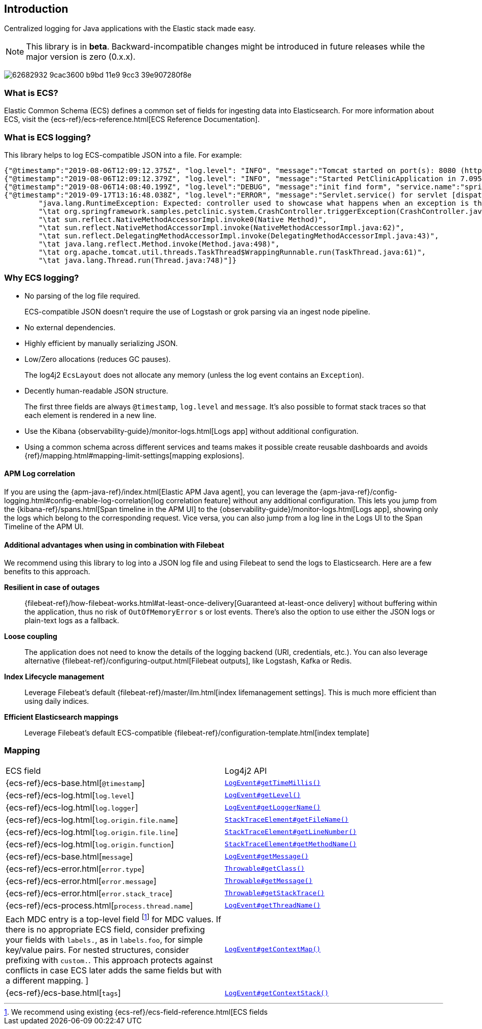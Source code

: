 [[intro]]
== Introduction

Centralized logging for Java applications with the Elastic stack made easy.


NOTE: This library is in **beta**. Backward-incompatible changes might be introduced in future releases while the major version is zero (0.x.x).

[role="screenshot"]
image:https://user-images.githubusercontent.com/2163464/62682932-9cac3600-b9bd-11e9-9cc3-39e907280f8e.png[]

[float]
=== What is ECS?

Elastic Common Schema (ECS) defines a common set of fields for ingesting data into Elasticsearch.
For more information about ECS, visit the {ecs-ref}/ecs-reference.html[ECS Reference Documentation].

[float]
=== What is ECS logging?

This library helps to log ECS-compatible JSON into a file. For example:
[source,json]
----
{"@timestamp":"2019-08-06T12:09:12.375Z", "log.level": "INFO", "message":"Tomcat started on port(s): 8080 (http) with context path ''", "service.name":"spring-petclinic","process.thread.name":"restartedMain","log.logger":"org.springframework.boot.web.embedded.tomcat.TomcatWebServer"}
{"@timestamp":"2019-08-06T12:09:12.379Z", "log.level": "INFO", "message":"Started PetClinicApplication in 7.095 seconds (JVM running for 9.082)", "service.name":"spring-petclinic","process.thread.name":"restartedMain","log.logger":"org.springframework.samples.petclinic.PetClinicApplication"}
{"@timestamp":"2019-08-06T14:08:40.199Z", "log.level":"DEBUG", "message":"init find form", "service.name":"spring-petclinic","process.thread.name":"http-nio-8080-exec-8","log.logger":"org.springframework.samples.petclinic.owner.OwnerController","transaction.id":"28b7fb8d5aba51f1","trace.id":"2869b25b5469590610fea49ac04af7da"}
{"@timestamp":"2019-09-17T13:16:48.038Z", "log.level":"ERROR", "message":"Servlet.service() for servlet [dispatcherServlet] in context with path [] threw exception [Request processing failed; nested exception is java.lang.RuntimeException: Expected: controller used to showcase what happens when an exception is thrown] with root cause", "process.thread.name":"http-nio-8080-exec-1","log.logger":"org.apache.catalina.core.ContainerBase.[Tomcat].[localhost].[/].[dispatcherServlet]","log.origin":{"file.name":"DirectJDKLog.java","function":"log","file.line":175},"error.type":"java.lang.RuntimeException","error.message":"Expected: controller used to showcase what happens when an exception is thrown","error.stack_trace":[
	"java.lang.RuntimeException: Expected: controller used to showcase what happens when an exception is thrown",
	"\tat org.springframework.samples.petclinic.system.CrashController.triggerException(CrashController.java:33)",
	"\tat sun.reflect.NativeMethodAccessorImpl.invoke0(Native Method)",
	"\tat sun.reflect.NativeMethodAccessorImpl.invoke(NativeMethodAccessorImpl.java:62)",
	"\tat sun.reflect.DelegatingMethodAccessorImpl.invoke(DelegatingMethodAccessorImpl.java:43)",
	"\tat java.lang.reflect.Method.invoke(Method.java:498)",
	"\tat org.apache.tomcat.util.threads.TaskThread$WrappingRunnable.run(TaskThread.java:61)",
	"\tat java.lang.Thread.run(Thread.java:748)"]}
----

[float]
=== Why ECS logging?

* No parsing of the log file required.
+
ECS-compatible JSON doesn't require the use of Logstash or grok parsing via an ingest node pipeline. 
* No external dependencies.
* Highly efficient by manually serializing JSON.
* Low/Zero allocations (reduces GC pauses).
+
The log4j2 `EcsLayout` does not allocate any memory (unless the log event contains an `Exception`).
* Decently human-readable JSON structure.
+
The first three fields are always `@timestamp`, `log.level` and `message`.
It's also possible to format stack traces so that each element is rendered in a new line.
* Use the Kibana {observability-guide}/monitor-logs.html[Logs app] without additional configuration.
* Using a common schema across different services and teams makes it possible create reusable dashboards and avoids {ref}/mapping.html#mapping-limit-settings[mapping explosions].

[float]
==== APM Log correlation

If you are using the {apm-java-ref}/index.html[Elastic APM Java agent],
you can leverage the {apm-java-ref}/config-logging.html#config-enable-log-correlation[log correlation feature] without any additional configuration.
This lets you jump from the {kibana-ref}/spans.html[Span timeline in the APM UI] to the {observability-guide}/monitor-logs.html[Logs app],
showing only the logs which belong to the corresponding request.
Vice versa, you can also jump from a log line in the Logs UI to the Span Timeline of the APM UI.

[float]
==== Additional advantages when using in combination with Filebeat

We recommend using this library to log into a JSON log file and using Filebeat to send the logs to Elasticsearch. Here are a few benefits to this approach.

*Resilient in case of outages*::
+
--
{filebeat-ref}/how-filebeat-works.html#at-least-once-delivery[Guaranteed at-least-once delivery]
without buffering within the application, thus no risk of `OutOfMemoryError` s or lost events.
There's also the option to use either the JSON logs or plain-text logs as a fallback.
--

*Loose coupling*::
+
--
The application does not need to know the details of the logging backend (URI, credentials, etc.).
You can also leverage alternative {filebeat-ref}/configuring-output.html[Filebeat outputs],
like Logstash, Kafka or Redis.
--

*Index Lifecycle management*::
+
--
Leverage Filebeat's default {filebeat-ref}/master/ilm.html[index lifemanagement settings].
This is much more efficient than using daily indices.
--

*Efficient Elasticsearch mappings*::
+
--
Leverage Filebeat's default ECS-compatible {filebeat-ref}/configuration-template.html[index template]
--

[float]
=== Mapping

|===
|ECS field | Log4j2 API
|{ecs-ref}/ecs-base.html[`@timestamp`]
|https://logging.apache.org/log4j/log4j-2.3/log4j-core/apidocs/org/apache/logging/log4j/core/LogEvent.html#getTimeMillis()[`LogEvent#getTimeMillis()`]

|{ecs-ref}/ecs-log.html[`log.level`]
|https://logging.apache.org/log4j/log4j-2.3/log4j-core/apidocs/org/apache/logging/log4j/core/LogEvent.html#getLevel()[`LogEvent#getLevel()`]

|{ecs-ref}/ecs-log.html[`log.logger`]
|https://logging.apache.org/log4j/log4j-2.3/log4j-core/apidocs/org/apache/logging/log4j/core/LogEvent.html#getLoggerName()[`LogEvent#getLoggerName()`]

|{ecs-ref}/ecs-log.html[`log.origin.file.name`]
|https://docs.oracle.com/javase/6/docs/api/java/lang/StackTraceElement.html#getFileName()[`StackTraceElement#getFileName()`]

|{ecs-ref}/ecs-log.html[`log.origin.file.line`]
|https://docs.oracle.com/javase/6/docs/api/java/lang/StackTraceElement.html#getLineNumber()[`StackTraceElement#getLineNumber()`]

|{ecs-ref}/ecs-log.html[`log.origin.function`]
|https://docs.oracle.com/javase/6/docs/api/java/lang/StackTraceElement.html#getMethodName()[`StackTraceElement#getMethodName()`]

|{ecs-ref}/ecs-base.html[`message`]
|https://logging.apache.org/log4j/log4j-2.3/log4j-core/apidocs/org/apache/logging/log4j/core/LogEvent.html#getMessage()[`LogEvent#getMessage()`]

|{ecs-ref}/ecs-error.html[`error.type`]
|https://docs.oracle.com/javase/7/docs/api/java/lang/Object.html#getClass()[`Throwable#getClass()`]

|{ecs-ref}/ecs-error.html[`error.message`]
|https://docs.oracle.com/javase/7/docs/api/java/lang/Throwable.html#getMessage()[`Throwable#getMessage()`]

|{ecs-ref}/ecs-error.html[`error.stack_trace`]
|https://docs.oracle.com/javase/7/docs/api/java/lang/Throwable.html#getStackTrace()[`Throwable#getStackTrace()`]

|{ecs-ref}/ecs-process.html[`process.thread.name`]
|https://logging.apache.org/log4j/log4j-2.3/log4j-core/apidocs/org/apache/logging/log4j/core/LogEvent.html#getThreadName()[`LogEvent#getThreadName()`]

|Each MDC entry is a top-level field footnote:[
We recommend using existing {ecs-ref}/ecs-field-reference.html[ECS fields] for MDC values.
If there is no appropriate ECS field,
consider prefixing your fields with `labels.`, as in `labels.foo`, for simple key/value pairs.
For nested structures, consider prefixing with `custom.`. This approach protects against conflicts in case ECS later adds the same fields but with a different mapping.
]
|https://logging.apache.org/log4j/log4j-2.3/log4j-core/apidocs/org/apache/logging/log4j/core/LogEvent.html#getContextMap()[`LogEvent#getContextMap()`]

|{ecs-ref}/ecs-base.html[`tags`]
|https://logging.apache.org/log4j/log4j-2.3/log4j-core/apidocs/org/apache/logging/log4j/core/LogEvent.html#getContextStack()[`LogEvent#getContextStack()`]
|===
